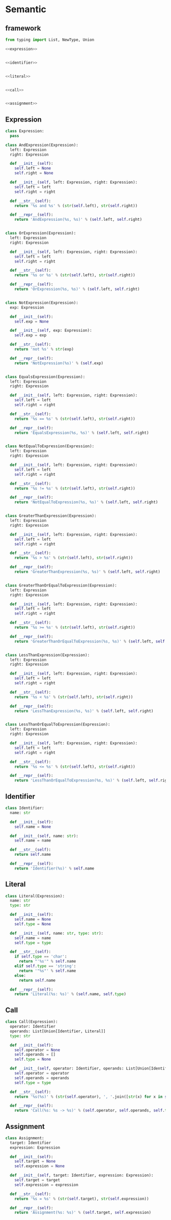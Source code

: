 #+STARTUP: indent
* Semantic
** framework
#+begin_src python :tangle ${BUILDDIR}/semantic.py
  from typing import List, NewType, Union

  <<expression>>


  <<identifier>>


  <<literal>>


  <<call>>


  <<assignment>>
#+end_src
** Expression
#+begin_src python :noweb-ref expression
  class Expression:
    pass

  class AndExpression(Expression):
    left: Expression
    right: Expression

    def __init__(self):
      self.left = None
      self.right = None

    def __init__(self, left: Expression, right: Expression):
      self.left = left
      self.right = right

    def __str__(self):
      return '%s and %s' % (str(self.left), str(self.right))

    def __repr__(self):
      return 'AndExpression(%s, %s)' % (self.left, self.right)


  class OrExpression(Expression):
    left: Expression
    right: Expression

    def __init__(self, left: Expression, right: Expression):
      self.left = left
      self.right = right

    def __str__(self):
      return '%s or %s' % (str(self.left), str(self.right))

    def __repr__(self):
      return 'OrExpression(%s, %s)' % (self.left, self.right)


  class NotExpression(Expression):
    exp: Expression

    def __init__(self):
      self.exp = None

    def __init__(self, exp: Expression):
      self.exp = exp

    def __str__(self):
      return 'not %s' % str(exp)

    def __repr__(self):
      return 'NotExpression(%s)' % (self.exp)


  class EqualsExpression(Expression):
    left: Expression
    right: Expression

    def __init__(self, left: Expression, right: Expression):
      self.left = left
      self.right = right

    def __str__(self):
      return '%s == %s' % (str(self.left), str(self.right))

    def __repr__(self):
      return 'EqualsExpression(%s, %s)' % (self.left, self.right)


  class NotEqualToExpression(Expression):
    left: Expression
    right: Expression

    def __init__(self, left: Expression, right: Expression):
      self.left = left
      self.right = right

    def __str__(self):
      return '%s != %s' % (str(self.left), str(self.right))

    def __repr__(self):
      return 'NotEqualToExpression(%s, %s)' % (self.left, self.right)


  class GreaterThanExpression(Expression):
    left: Expression
    right: Expression

    def __init__(self, left: Expression, right: Expression):
      self.left = left
      self.right = right

    def __str__(self):
      return '%s > %s' % (str(self.left), str(self.right))

    def __repr__(self):
      return 'GreaterThanExpression(%s, %s)' % (self.left, self.right)


  class GreaterThanOrEqualToExpression(Expression):
    left: Expression
    right: Expression

    def __init__(self, left: Expression, right: Expression):
      self.left = left
      self.right = right

    def __str__(self):
      return '%s >= %s' % (str(self.left), str(self.right))

    def __repr__(self):
      return 'GreaterThanOrEqualToExpression(%s, %s)' % (self.left, self.right)


  class LessThanExpression(Expression):
    left: Expression
    right: Expression

    def __init__(self, left: Expression, right: Expression):
      self.left = left
      self.right = right

    def __str__(self):
      return '%s < %s' % (str(self.left), str(self.right))

    def __repr__(self):
      return 'LessThanExpression(%s, %s)' % (self.left, self.right)


  class LessThanOrEqualToExpression(Expression):
    left: Expression
    right: Expression

    def __init__(self, left: Expression, right: Expression):
      self.left = left
      self.right = right

    def __str__(self):
      return '%s <= %s' % (str(self.left), str(self.right))

    def __repr__(self):
      return 'LessThanOrEqualToExpression(%s, %s)' % (self.left, self.right)
#+end_src
** Identifier
#+begin_src python :noweb-ref identifier
  class Identifier:
    name: str

    def __init__(self):
      self.name = None

    def __init__(self, name: str):
      self.name = name

    def __str__(self):
      return self.name

    def __repr__(self):
      return 'Identifier(%s)' % self.name
#+end_src
** Literal
#+begin_src python :noweb-ref literal
  class Literal(Expression):
    name: str
    type: str

    def __init__(self):
      self.name = None
      self.type = None

    def __init__(self, name: str, type: str):
      self.name = name
      self.type = type

    def __str__(self):
      if self.type == 'char':
        return "'%s'" % self.name
      elif self.type == 'string':
        return '"%s"' % self.name
      else:
        return self.name

    def __repr__(self):
      return 'Literal(%s: %s)' % (self.name, self.type)
#+end_src
** Call
#+begin_src python :noweb-ref call
  class Call(Expression):
    operator: Identifier
    operands: List[Union[Identifier, Literal]]
    type: str

    def __init__(self):
      self.operator = None
      self.operands = []
      self.type = None

    def __init__(self, operator: Identifier, operands: List[Union[Identifier, Literal]], type: str):
      self.operator = operator
      self.operands = operands
      self.type = type

    def __str__(self):
      return '%s(%s)' % (str(self.operator), ', '.join([str(x) for x in self.operands]))

    def __repr__(self):
      return 'Call(%s: %s -> %s)' % (self.operator, self.operands, self.type)
#+end_src
** Assignment
#+begin_src python :noweb-ref assignment
  class Assignment:
    target: Identifier
    expression: Expression

    def __init__(self):
      self.target = None
      self.expression = None

    def __init__(self, target: Identifier, expression: Expression):
      self.target = target
      self.expression = expression

    def __str__(self):
      return '%s = %s' % (str(self.target), str(self.expression))

    def __repr__(self):
      return 'Assignment(%s: %s)' % (self.target, self.expression)
#+end_src

